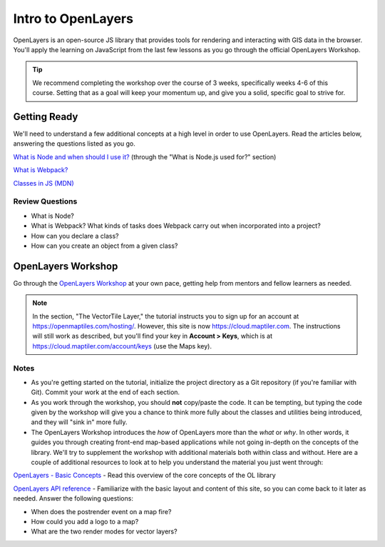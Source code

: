 Intro to OpenLayers
===================

OpenLayers is an open-source JS library that provides tools for rendering and interacting with GIS data in the browser. You'll apply the learning on JavaScript from the last few lessons as you go through the official OpenLayers Workshop.

.. tip:: We recommend completing the workshop over the course of 3 weeks, specifically weeks 4-6 of this course. Setting that as a goal will keep your momentum up, and give you a solid, specific goal to strive for. 

Getting Ready
-------------

We'll need to understand a few additional concepts at a high level in order to use OpenLayers. Read the articles below, answering the questions listed as you go.

`What is Node and when should I use it? <https://www.sitepoint.com/an-introduction-to-node-js/>`_ (through the "What is Node.js used for?" section)

`What is Webpack? <https://rachelscodenotes.wordpress.com/2017/08/10/js-questions-what-is-webpack/>`_

`Classes in JS (MDN) <https://developer.mozilla.org/en-US/docs/Web/JavaScript/Reference/Classes>`_

Review Questions
################

* What is Node?
* What is Webpack? What kinds of tasks does Webpack carry out when incorporated into a project?
* How can you declare a class?
* How can you create an object from a given class?

OpenLayers Workshop
-------------------

Go through the `OpenLayers Workshop <https://openlayers.org/workshop/en/>`_ at your own pace, getting help from mentors and fellow learners as needed. 

.. note:: In the section, "The VectorTile Layer," the tutorial instructs you to sign up for an account at https://openmaptiles.com/hosting/. However, this site is now https://cloud.maptiler.com. The instructions will still work as described, but you'll find your key in **Account > Keys**, which is at https://cloud.maptiler.com/account/keys (use the Maps key).

Notes
#####

* As you're getting started on the tutorial, initialize the project directory as a Git repository (if you're familiar with Git). Commit your work at the end of each section.

* As you work through the workshop, you should **not** copy/paste the code. It can be tempting, but typing the code given by the workshop will give you a chance to think more fully about the classes and utilities being introduced, and they will "sink in" more fully.

* The OpenLayers Workshop introduces the *how* of OpenLayers more than the *what* or *why*. In other words, it guides you through creating front-end map-based applications while not going in-depth on the concepts of the library. We'll try to supplement the workshop with additional materials both within class and without. Here are a couple of additional resources to look at to help you understand the material you just went through:

`OpenLayers - Basic Concepts <http://openlayers.org/en/latest/doc/tutorials/concepts.html>`_ - Read this overview of the core concepts of the OL library

`OpenLayers API reference <http://openlayers.org/en/latest/apidoc/>`_ - Familiarize with the basic layout and content of this site, so you can come back to it later as needed. Answer the following questions:

* When does the postrender event on a map fire?
* How could you add a logo to a map?
* What are the two render modes for vector layers?

